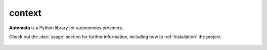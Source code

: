 context
=======

**Automata** is a Python library for autonomous providers.

Check out the :doc:`usage` section for further information, including
how to :ref:`installation` the project.

.. note::










..  AUTO-GENERATED CONTENT START
..

    .. toctree::
       :maxdepth: 1

       indent_manager

..  AUTO-GENERATED CONTENT END
..



